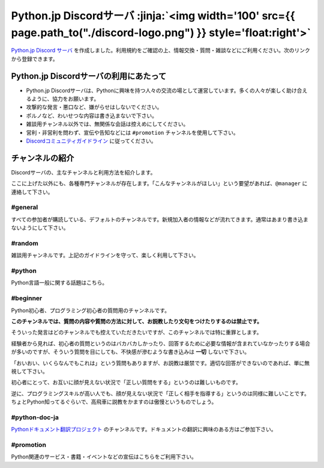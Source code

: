 


.. target:: pythonjp_discord

Python.jp Discordサーバ  :jinja:`<img width='100' src={{ page.path_to("./discord-logo.png") }} style='float:right'>`
######################################################################################################################################################

`Python.jp Discord サーバ <https://discordapp.com/channels/410969055495847936/411701597861838868>`_ を作成しました。利用規約をご確認の上、情報交換・質問・雑談などにご利用ください。次のリンクから登録できます。

.. raw:: html

   <div style='clear=both'><br/></div>

.. raw:: html

   <div style='margin-top:1em; padding: 1em; border:solid 1px #c0c0c0;'>

   <a href="https://discord.gg/YEHx883"><img width=150 src='./discord-banner.png'/> Discord Python.jpサーバに参加</a>
   </div>


Python.jp Discordサーバの利用にあたって
-----------------------------------------------

- Python.jp Discordサーバは、Pythonに興味を持つ人々の交流の場として運営しています。多くの人々が楽しく助け合えるように、協力をお願います。

- 攻撃的な発言・悪口など、嫌がらせはしないでください。

- ポルノなど、わいせつな内容は書き込まないで下さい。

- 雑談用チャンネル以外では、無関係な会話は控えめにしてください。

- 営利・非営利を問わず、宣伝や告知などには ``#promotion`` チャンネルを使用して下さい。

- `Discordコミュニティガイドライン <https://discordapp.com/guidelines>`_ に従ってください。


チャンネルの紹介
-----------------------------------------------

Discordサーバの、主なチャンネルと利用方法を紹介します。

ここに上げた以外にも、各種専門チャンネルが存在します。「こんなチャンネルがほしい」という要望があれば、``@manager`` に連絡して下さい。


#general
~~~~~~~~~~~~~~~~

すべての参加者が購読している、デフォルトのチャンネルです。新規加入者の情報などが流れてきます。通常はあまり書き込まないようにして下さい。


#random
~~~~~~~~~~~~~~~~~~~~~

雑談用チャンネルです。上記のガイドラインを守って、楽しく利用して下さい。


#python
~~~~~~~~~~~~~

Python言語一般に関する話題はこちら。


#beginner
~~~~~~~~~~~~

Python初心者、プログラミング初心者の質問用のチャンネルです。

**このチャンネルでは、質問の内容や質問の方法に対して、お説教したり文句をつけたりするのは禁止です。** 

そういった発言はどのチャンネルでも控えていただきたいですが、このチャンネルでは特に重罪とします。

経験者から見れば、初心者の質問というのはバカバカしかったり、回答するために必要な情報が含まれていなかったりする場合が多いのですが、そういう質問を目にしても、不快感が滲むような書き込みは **一切** しないで下さい。


「おいおい、いくらなんでもこれは」という質問もありますが、お説教は厳禁です。適切な回答ができないのであれば、単に無視して下さい。

初心者にとって、お互いに顔が見えない状況で「正しい質問をする」というのは難しいものです。

逆に、プログラミングスキルが高い人でも、顔が見えない状況で「正しく相手を指導する」というのは同様に難しいことです。ちょとPython知ってるぐらいで、高飛車に説教をかますのは傲慢というものでしょう。


#python-doc-ja
~~~~~~~~~~~~~~~~~~~~~~~~


`Pythonドキュメント翻訳プロジェクト <https://github.com/python-doc-ja/python-doc-ja>`_ のチャンネルです。ドキュメントの翻訳に興味のある方はご参加下さい。



#promotion
~~~~~~~~~~~~~~~~~~~~~~~~~~

Python関連のサービス・書籍・イベントなどの宣伝はこちらをご利用下さい。

